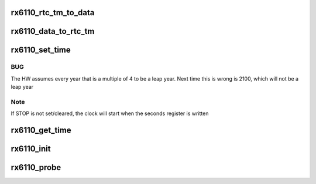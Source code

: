 .. -*- coding: utf-8; mode: rst -*-
.. src-file: drivers/rtc/rtc-rx6110.c

.. _`rx6110_rtc_tm_to_data`:

rx6110_rtc_tm_to_data
=====================

.. c:function:: int rx6110_rtc_tm_to_data(struct rtc_time *tm, u8 *data)

    convert rtc_time to native time encoding

    :param struct rtc_time \*tm:
        holds date and time

    :param u8 \*data:
        holds the encoding in rx6110 native form

.. _`rx6110_data_to_rtc_tm`:

rx6110_data_to_rtc_tm
=====================

.. c:function:: int rx6110_data_to_rtc_tm(u8 *data, struct rtc_time *tm)

    convert native time encoding to rtc_time

    :param u8 \*data:
        holds the encoding in rx6110 native form

    :param struct rtc_time \*tm:
        holds date and time

.. _`rx6110_set_time`:

rx6110_set_time
===============

.. c:function:: int rx6110_set_time(struct device *dev, struct rtc_time *tm)

    set the current time in the rx6110 registers

    :param struct device \*dev:
        the rtc device in use

    :param struct rtc_time \*tm:
        holds date and time

.. _`rx6110_set_time.bug`:

BUG
---

The HW assumes every year that is a multiple of 4 to be a leap
year. Next time this is wrong is 2100, which will not be a leap year

.. _`rx6110_set_time.note`:

Note
----

If STOP is not set/cleared, the clock will start when the seconds
register is written

.. _`rx6110_get_time`:

rx6110_get_time
===============

.. c:function:: int rx6110_get_time(struct device *dev, struct rtc_time *tm)

    get the current time from the rx6110 registers

    :param struct device \*dev:
        the rtc device in use

    :param struct rtc_time \*tm:
        holds date and time

.. _`rx6110_init`:

rx6110_init
===========

.. c:function:: int rx6110_init(struct rx6110_data *rx6110)

    initialize the rx6110 registers

    :param struct rx6110_data \*rx6110:
        pointer to the rx6110 struct in use

.. _`rx6110_probe`:

rx6110_probe
============

.. c:function:: int rx6110_probe(struct spi_device *spi)

    initialize rtc driver

    :param struct spi_device \*spi:
        pointer to spi device

.. This file was automatic generated / don't edit.

